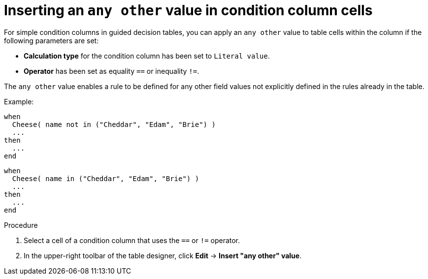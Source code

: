 [id='guided-decision-tables-any-other-add-proc']
= Inserting an `any other` value in condition column cells

For simple condition columns in guided decision tables, you can apply an `any other` value to table cells within the column if the following parameters are set:

* *Calculation type* for the condition column has been set to `Literal value`.
* *Operator* has been set as equality `==` or inequality `!=`.

The `any other` value enables a rule to be defined for any other field values not explicitly defined in the rules already in the table.

Example:

[source,java]
----
when
  Cheese( name not in ("Cheddar", "Edam", "Brie") )
  ...
then
  ...
end
----

[source,java]
----
when
  Cheese( name in ("Cheddar", "Edam", "Brie") )
  ...
then
  ...
end
----

.Procedure

. Select a cell of a condition column that uses the `==` or `!=` operator.
. In the upper-right toolbar of the table designer, click *Edit* -> *Insert "any other" value*.
